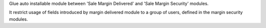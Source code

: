 Glue auto installable module between 'Sale Margin Delivered'
and 'Sale Margin Security' modules.

It restrict usage of fields introduced by margin delivered module
to a group of users, defined in the margin security modules.
